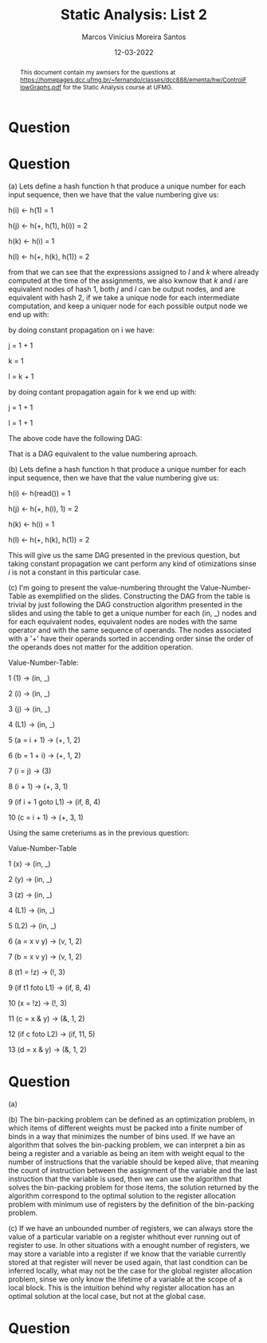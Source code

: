 #+TITLE: Static Analysis: List 2
#+AUTHOR: Marcos Vinicius Moreira Santos 
#+DATE: 12-03-2022
#+LATEX_HEADER: \usepackage{flowchart}
#+LATEX_HEADER: \usepackage{tikz}
#+LATEX_HEADER: \usetikzlibrary{arrows, shapes, positioning}
#+LATEX_HEADER: \usepackage[clean]{svg}
#+OPTIONS: toc:nil        (no default TOC at all)

#+BEGIN_abstract
This document contain my awnsers for the questions at https://homepages.dcc.ufmg.br/~fernando/classes/dcc888/ementa/hw/ControlFlowGraphs.pdf for the Static Analysis course at UFMG.
#+END_abstract


* Question

\begin{tikzpicture}[thicik]

\node[draw,
		align=flush center,
		minimum width=1cm,
		minimum height=1cm] at (0,0) (block1) {1 \\ ... \\ 13};

\node[draw,
		below left =of block1,
		align=flush center,
		minimum width=1cm, 
		minimum height=1cm] (block2) {14 \\ ... \\ 15};

\node[draw,
		below right =of block1,
		align=flush center,
		minimum width=1cm, 
		minimum height=1cm] (block3) {39 \\ ... \\ 39};

\node[draw,
		below =of block2,
		align=flush center,
		minimum width=1cm, 
		minimum height=1cm] (block4) {16 \\ ... \\ 19};

\node[draw,
		below left =of block4,
		align=flush center,
		minimum width=1cm, 
		minimum height=1cm] (block5) {20 \\ ... \\ 30};

\node[draw,
		below right =of block3,
		align=flush center,
		minimum width=1cm, 
		minimum height=1cm] (block6) {40 \\ ... \\ 43};

\node[draw,
		below right =of block5,
		align=flush center,
		minimum width=1cm, 
		minimum height=1cm] (block7) {31 \\ ... \\ 34};


\node[draw,
		above left =of block5,
		align=flush center,
		minimum width=1cm, 
		minimum height=1cm] (block8) {35 \\ ... \\ 38};

\draw[-latex] (block1) -| (block2)
							node[pos=0.25, fill=white, inner sep=0]{YES};

\draw[-latex] (block1) -| (block3)
							node[pos=0.25, fill=white, inner sep=0]{NO};

\draw[-latex] (block2) edge (block4);

\draw[-latex] (block3) -| (block6);

\draw[-latex] (block4) -| (block5)
							node[pos=0.25, fill=white, inner sep=0]{YES};

\draw[-latex] (block4) -| (block3)
							node[pos=0.25, fill=white, inner sep=0]{NO};

\draw[-latex] (block5) -| (block7)
							node[pos=0.25, fill=white, inner sep=0]{YES};

\draw[-latex] (block5) -| (block8)
							node[pos=0.25, fill=white, inner sep=0]{NO};

\draw[-latex] (block8) |- (block2);

\draw[-latex] (block7) -| (block8);

\end{tikzpicture}

* Question

*****  (a) Lets define a hash function h that produce a unique number for each input sequence, then we have that the value numbering give us:

h(i) \leftarrow h(1) = 1

h(j) \leftarrow h(+, h(1), h(i)) = 2

h(k) \leftarrow h(i) = 1

h(l) \leftarrow h(+, h(k), h(1)) = 2

from that we can see that the expressions assigned to $l$ and $k$ where already computed at the time of the assignments, we also kwnow that $k$ and $i$ are equivalent nodes of hash 1, both $j$ and $l$ can be output nodes, and are equivalent with hash 2, if we take a unique node for each intermediate computation, and keep a uniquer node for each possible output node we end up with:

\begin{tikzpicture}[thicik]

\node[draw,
		align=flush center,
		fill=white,
		shape=circle,
		minimum width=1cm,
		minimum height=1cm] at (0,0) (block1) {1, 1};

\node[draw,
		align=flush center,
		below right =of block1,
		fill=white,
		shape=circle,
		minimum width=1cm,
		minimum height=1cm] (block2) {2, (+, j)};

\node[draw,
		align=flush center,
		below left =of block1,
		fill=white,
		shape=circle,
		minimum width=1cm,
		minimum height=1cm] (block3) {2, (+, k)};


\draw[-latex] (block1) |- (block2);
\draw[-latex] (block1) -| (block2);
\draw[-latex] (block1) -- (block3);
\draw[-latex] (block1) -| (block3);

\end{tikzpicture}


by doing constant propagation on i we have:

j = 1 + 1

k = 1

l = k + 1

by doing contant propagation again for k we end up with:

j = 1 + 1

l = 1 + 1

The above code have the following DAG:

\begin{tikzpicture}[thicik]

\node[draw,
		align=flush center,
		fill=white,
		shape=circle,
		minimum width=1cm,
		minimum height=1cm] at (0,0) (block1) {1, 1};

\node[draw,
		align=flush center,
		below right =of block1,
		fill=white,
		shape=circle,
		minimum width=1cm,
		minimum height=1cm] (block2) {2, (+, j)};

\node[draw,
		align=flush center,
		below left =of block1,
		fill=white,
		shape=circle,
		minimum width=1cm,
		minimum height=1cm] (block3) {2, (+, k)};


\draw[-latex] (block1) |- (block2);
\draw[-latex] (block1) -| (block2);
\draw[-latex] (block1) -- (block3);
\draw[-latex] (block1) -| (block3);

\end{tikzpicture}
 
That is a DAG equivalent to the value numbering aproach.

*****  (b) Lets define a hash function h that produce a unique number for each input sequence, then we have that the value numbering give us:

h(i) \leftarrow h(read()) = 1

h(j) \leftarrow h(+, h(i), 1) = 2

h(k) \leftarrow h(i) = 1

h(l) \leftarrow h(+, h(k), h(1)) = 2

This will give us the same DAG presented in the previous question, but taking constant propagation we cant perform any kind of otimizations sinse $i$ is not a constant in this particular case.

***** (c) I'm going to present the value-numbering throught the Value-Number-Table as exemplified on the slides. Constructing the DAG from the table is trivial by just following the DAG construction algorithm presented in the slides and using the table to get a unique number for each (in, _) nodes and for each equivalent nodes, equivalent nodes are nodes  with the same operator and with the same sequence of operands. The nodes associated with a '+' have their operands sorted in accending order sinse the order of the operands does not matter for the addition operation.

Value-Number-Table:

1 (1) \rightarrow (in, _)

2 (i) \rightarrow (in, _)

3 (j) \rightarrow (in, _)

4 (L1) \rightarrow (in, _)

5 (a = i + 1) \rightarrow (+, 1, 2)

6 (b = 1 + i) \rightarrow (+, 1, 2)

7 (i = j) \rightarrow (3)

8 (i + 1) \rightarrow (+, 3, 1)

9 (if i + 1 goto L1) \rightarrow (if, 8, 4)

10 (c = i + 1) \rightarrow (+, 3, 1)


***** Using the same creteriums as in the previous question:

Value-Number-Table

1 (x) \rightarrow (in, _)

2 (y) \rightarrow (in, _)

3 (z) \rightarrow (in, _)

4 (L1) \rightarrow (in, _)

5 (L2) \rightarrow (in, _)

6 (a = x v y) \rightarrow (v, 1, 2)

7 (b = x v y) \rightarrow (v, 1, 2)

8 (t1 = !z) \rightarrow (!, 3)

9 (if t1 foto L1) \rightarrow (if, 8, 4)

10 (x = !z) \rightarrow (!, 3)

11 (c = x & y) \rightarrow (&, 1, 2)

12 (if c foto L2) \rightarrow (if, 11, 5)

13 (d = x & y) \rightarrow (&, 1, 2)

		
* Question
***** (a)
\includegraphics[scale=0.65]{list2-3a.png}

***** (b) The bin-packing problem can be defined as an optimization problem, in which items of different weights must be packed into a finite number of binds in a way that minimizes the number of bins used. If we have an algorithm that solves the bin-packing problem, we can interpret a bin as being a register and a variable as being an item with weight equal to the number of instructions that the variable should be keped alive, that meaning the count of instruction between the assignment of the variable and the last instruction that the variable is used, then we can use the algorithm that solves the bin-packing problem for those items, the solution returned by the algorithm correspond to the optimal solution to the register allocation problem with minimum use of registers by the definition of the bin-packing problem.

***** (c) If we have an unbounded number of registers, we can always store the value of a particular variable on a register whithout ever running out of register to use. In other situations with a enought number of registers, we may store a variable into a register if we know that the variable currently stored at that register will never be used again, that last condition can be inferred locally, what may not be the case for the global register allocation problem, sinse we only know the lifetime of a variable at the scope of a local block. This is the intuition behind why register allocation has an optimal solution at the local case, but not at the global case.

* Question

\includegraphics[scale=0.65]{list2-4.png}
